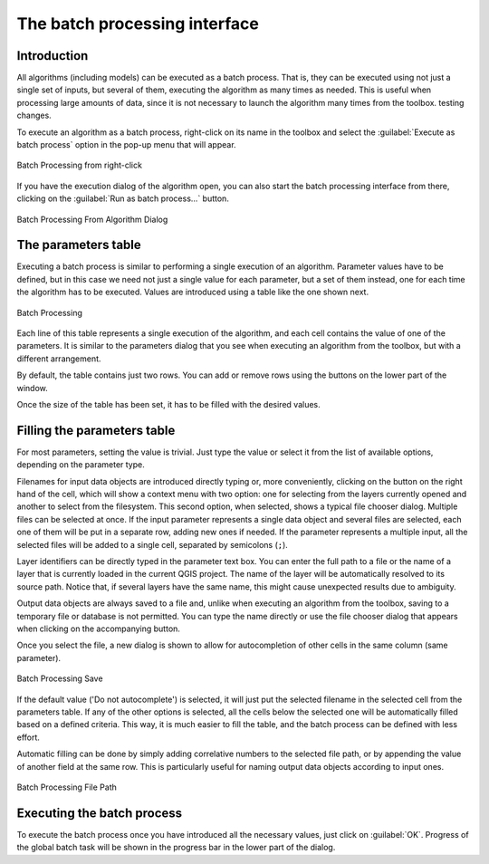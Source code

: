 .. only:: html

   |updatedisclaimer|


.. _processing_batch:

The batch processing interface
===============================

.. only:: html

   .. contents::
      :local:

Introduction
------------

All algorithms (including models) can be executed as a batch process. That
is, they can be executed using not just a single set of inputs, but several of them,
executing the algorithm as many times as needed. This is useful when processing
large amounts of data, since it is not necessary to launch the algorithm many
times from the toolbox. testing changes.

To execute an algorithm as a batch process, right-click on its name in the toolbox
and select the :guilabel:`Execute as batch process` option in the pop-up menu
that will appear.

.. _figure_processing_batch_start:

.. figure:: img/batch_processing_right_click.png
   :align: center

   Batch Processing from right-click

If you have the execution dialog of the algorithm open, you can also start the
batch processing interface from there, clicking on the :guilabel:`Run as batch
process...` button.

.. _figure_processing_batch_start2:

.. figure:: img/batch_processing_params_dialog.png
   :align: center

   Batch Processing From Algorithm Dialog

The parameters table
--------------------

Executing a batch process is similar to performing a single execution of an
algorithm. Parameter values have to be defined, but in this case we need not just
a single value for each parameter, but a set of them instead, one for each time
the algorithm has to be executed. Values are introduced using a table like the
one shown next.

.. _figure_processing_bath_parameters:

.. figure:: img/batch_processing.png
   :align: center

   Batch Processing

Each line of this table represents a single execution of the algorithm, and each
cell contains the value of one of the parameters. It is similar to the parameters
dialog that you see when executing an algorithm from the toolbox, but with a
different arrangement.

By default, the table contains just two rows. You can add or remove rows using
the buttons on the lower part of the window.

Once the size of the table has been set, it has to be filled with the desired
values.

Filling the parameters table
----------------------------

For most parameters, setting the value is trivial. Just type the value or select
it from the list of available options, depending on the parameter type.

Filenames for input data objects are introduced directly typing or, more
conveniently, clicking on the |browseButton| button on the right hand of the cell,
which will show a context menu with two option: one for selecting from the layers
currently opened and another to select from the filesystem. This second option,
when selected, shows a typical file chooser dialog. Multiple files can be
selected at once.
If the input parameter represents a single data object and several files are
selected, each one of them will be put in a separate row, adding new ones if
needed. If the parameter represents a multiple input, all the selected files
will be added to a single cell, separated by semicolons (``;``).

Layer identifiers can be directly typed in the parameter text box. You can enter
the full path to a file or the name of a layer that is currently loaded in the
current QGIS project. The name of the layer will be automatically resolved to
its source path. Notice that, if several layers have the same name, this might
cause unexpected results due to ambiguity.

Output data objects are always saved to a file and, unlike when executing an
algorithm from the toolbox, saving to a temporary file or database is not permitted. You can
type the name directly or use the file chooser dialog that appears when clicking
on the accompanying button.

Once you select the file, a new dialog is shown to allow for autocompletion of
other cells in the same column (same parameter).

.. _figure_processing_save:

.. figure:: img/batch_processing_save.png
   :align: center

   Batch Processing Save

If the default value ('Do not autocomplete') is selected, it will just put
the selected filename in the selected cell from the parameters table. If any of
the other options is selected, all the cells below the selected one will be
automatically filled based on a defined criteria. This way, it is much easier to
fill the table, and the batch process can be defined with less effort.

Automatic filling can be done by simply adding correlative numbers to the selected
file path, or by appending the value of another field at the same row. This is
particularly useful for naming output data objects according to input ones.

.. _figure_processing_file:

.. figure:: img/batch_processing_filepath.png
   :align: center

   Batch Processing File Path


Executing the batch process
---------------------------

To execute the batch process once you have introduced all the necessary values,
just click on :guilabel:`OK`. Progress of the global batch task will be shown in the
progress bar in the lower part of the dialog.


.. Substitutions definitions - AVOID EDITING PAST THIS LINE
   This will be automatically updated by the find_set_subst.py script.
   If you need to create a new substitution manually,
   please add it also to the substitutions.txt file in the
   source folder.

.. |browseButton| image:: /static/common/browsebutton.png
   :width: 2.3em
.. |updatedisclaimer| replace:: :disclaimer:`Docs in progress for 'QGIS testing'. Visit http://docs.qgis.org/2.18 for QGIS 2.18 docs and translations.`
